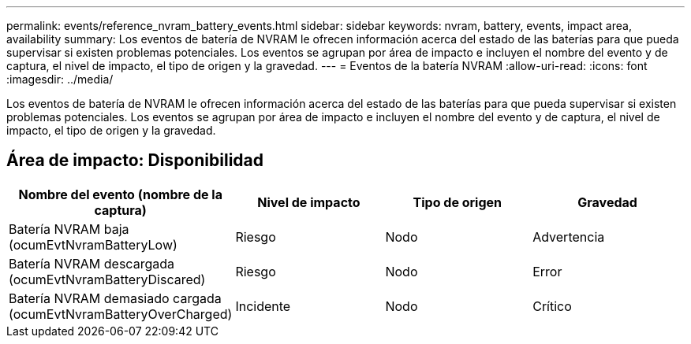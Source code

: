 ---
permalink: events/reference_nvram_battery_events.html 
sidebar: sidebar 
keywords: nvram, battery, events, impact area, availability 
summary: Los eventos de batería de NVRAM le ofrecen información acerca del estado de las baterías para que pueda supervisar si existen problemas potenciales. Los eventos se agrupan por área de impacto e incluyen el nombre del evento y de captura, el nivel de impacto, el tipo de origen y la gravedad. 
---
= Eventos de la batería NVRAM
:allow-uri-read: 
:icons: font
:imagesdir: ../media/


[role="lead"]
Los eventos de batería de NVRAM le ofrecen información acerca del estado de las baterías para que pueda supervisar si existen problemas potenciales. Los eventos se agrupan por área de impacto e incluyen el nombre del evento y de captura, el nivel de impacto, el tipo de origen y la gravedad.



== Área de impacto: Disponibilidad

|===
| Nombre del evento (nombre de la captura) | Nivel de impacto | Tipo de origen | Gravedad 


 a| 
Batería NVRAM baja (ocumEvtNvramBatteryLow)
 a| 
Riesgo
 a| 
Nodo
 a| 
Advertencia



 a| 
Batería NVRAM descargada (ocumEvtNvramBatteryDiscared)
 a| 
Riesgo
 a| 
Nodo
 a| 
Error



 a| 
Batería NVRAM demasiado cargada (ocumEvtNvramBatteryOverCharged)
 a| 
Incidente
 a| 
Nodo
 a| 
Crítico

|===